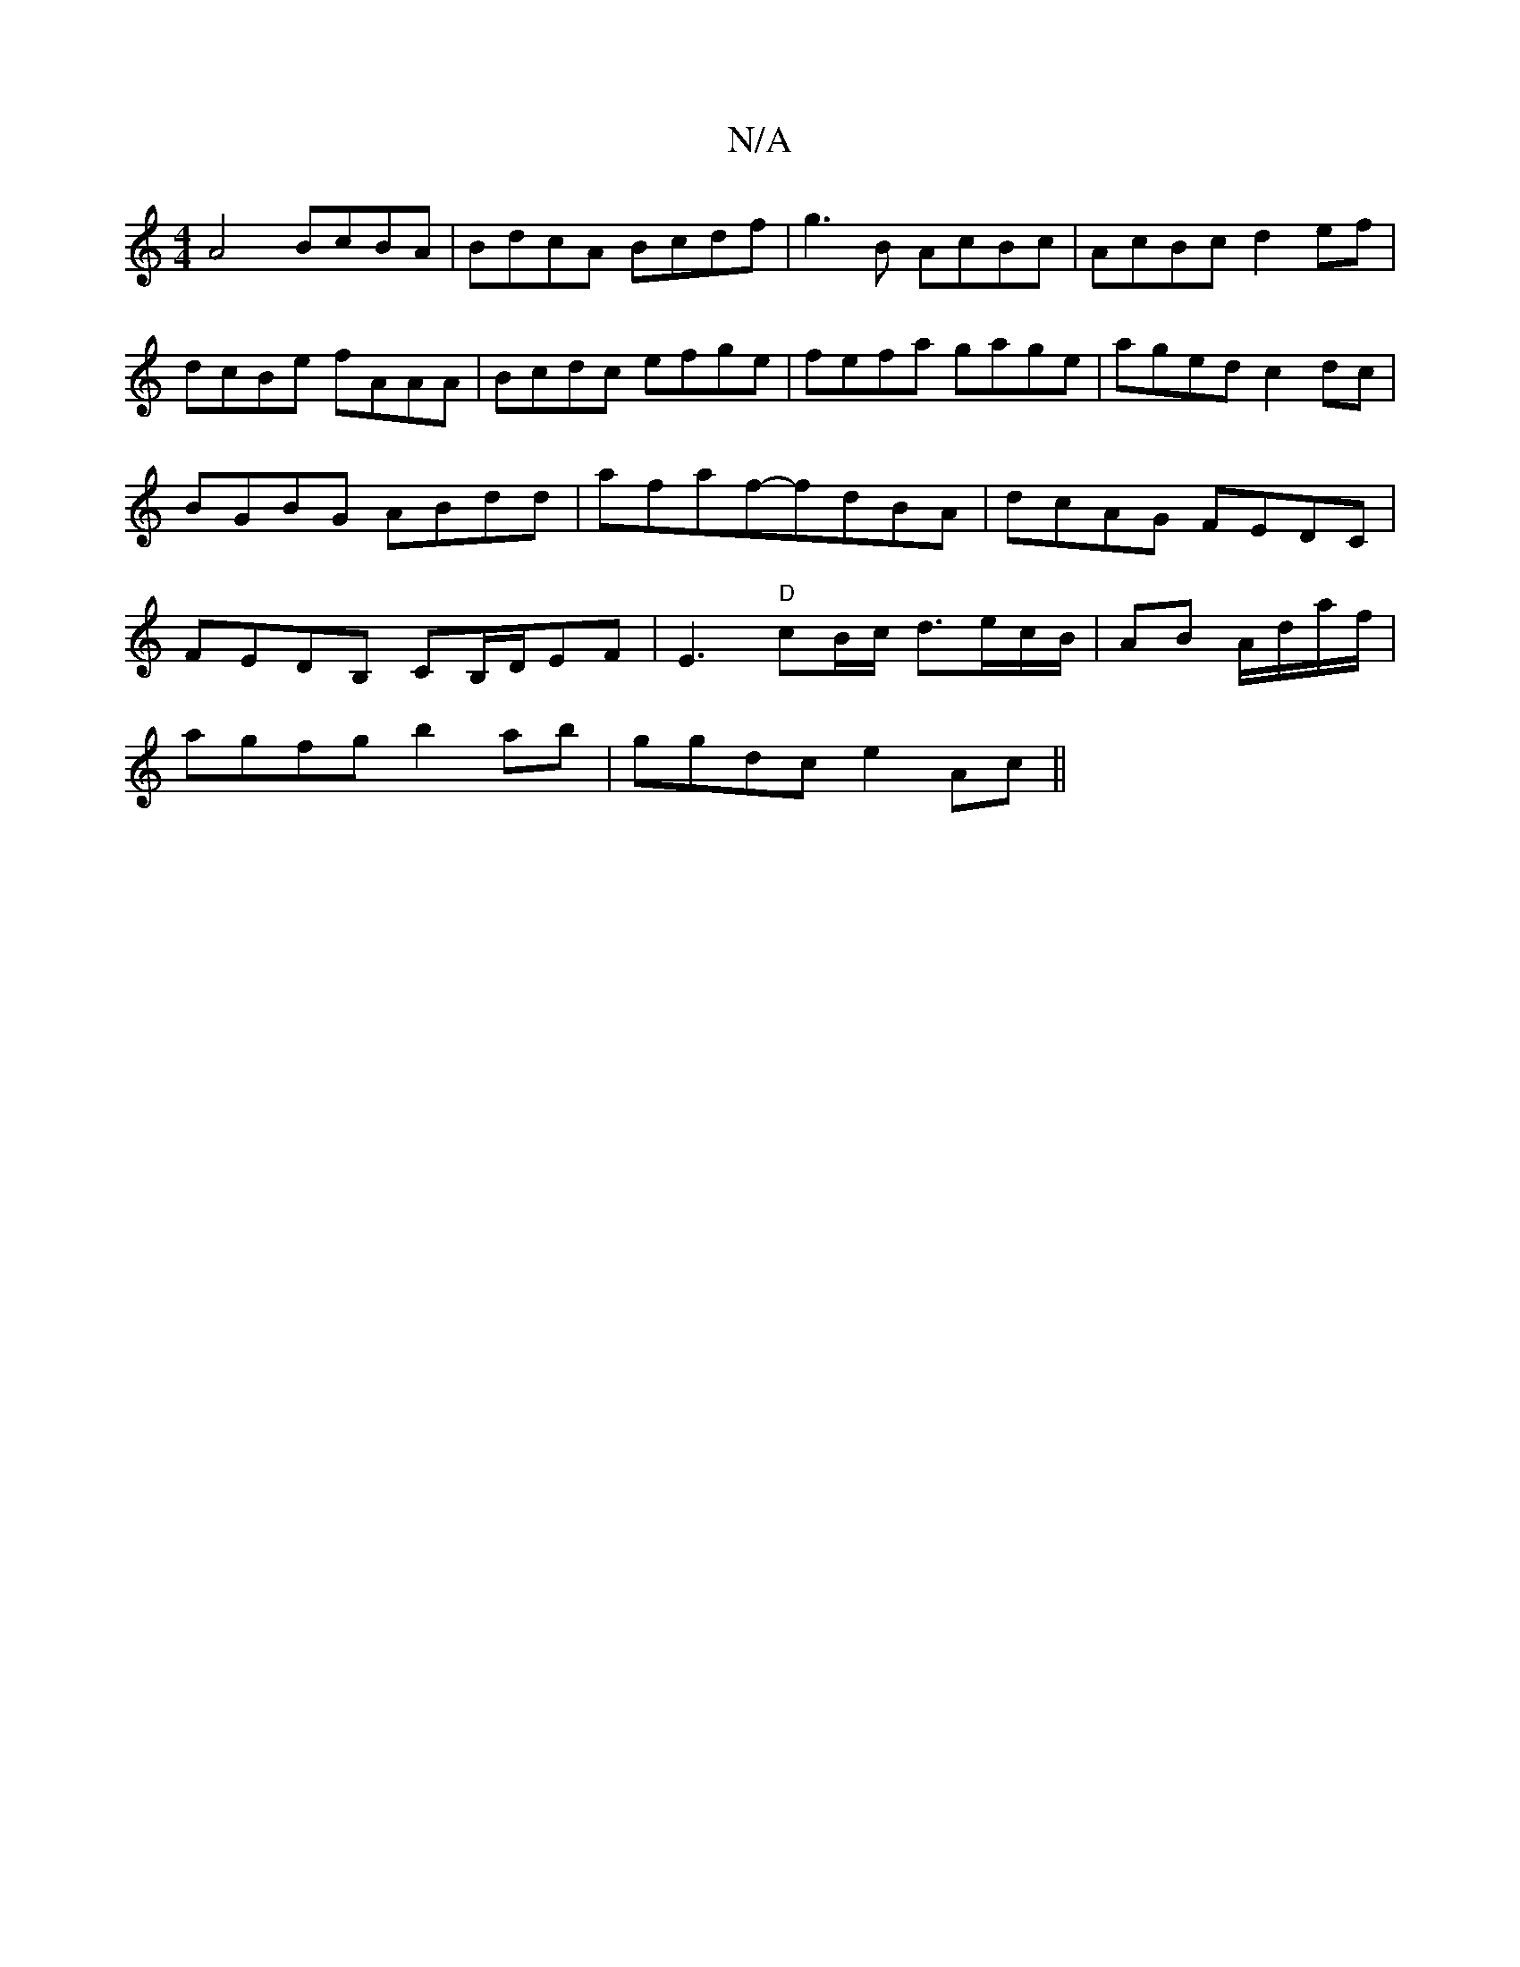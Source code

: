 X:1
T:N/A
M:4/4
R:N/A
K:Cmajor
A4 BcBA | BdcA Bcdf|g3B AcBc | AcBc d2 ef |dcBe fAAA | Bcdc efge |fefa gage|aged c2dc|BGBG ABdd|afaf-fdBA | dcAG FEDC | FEDB, CB,/D/EF | E3 "D"cB/c/ d3/e/c/B/ | AB A/d/a/f/|
agfg b2ab-|ggdc e2Ac||

|: